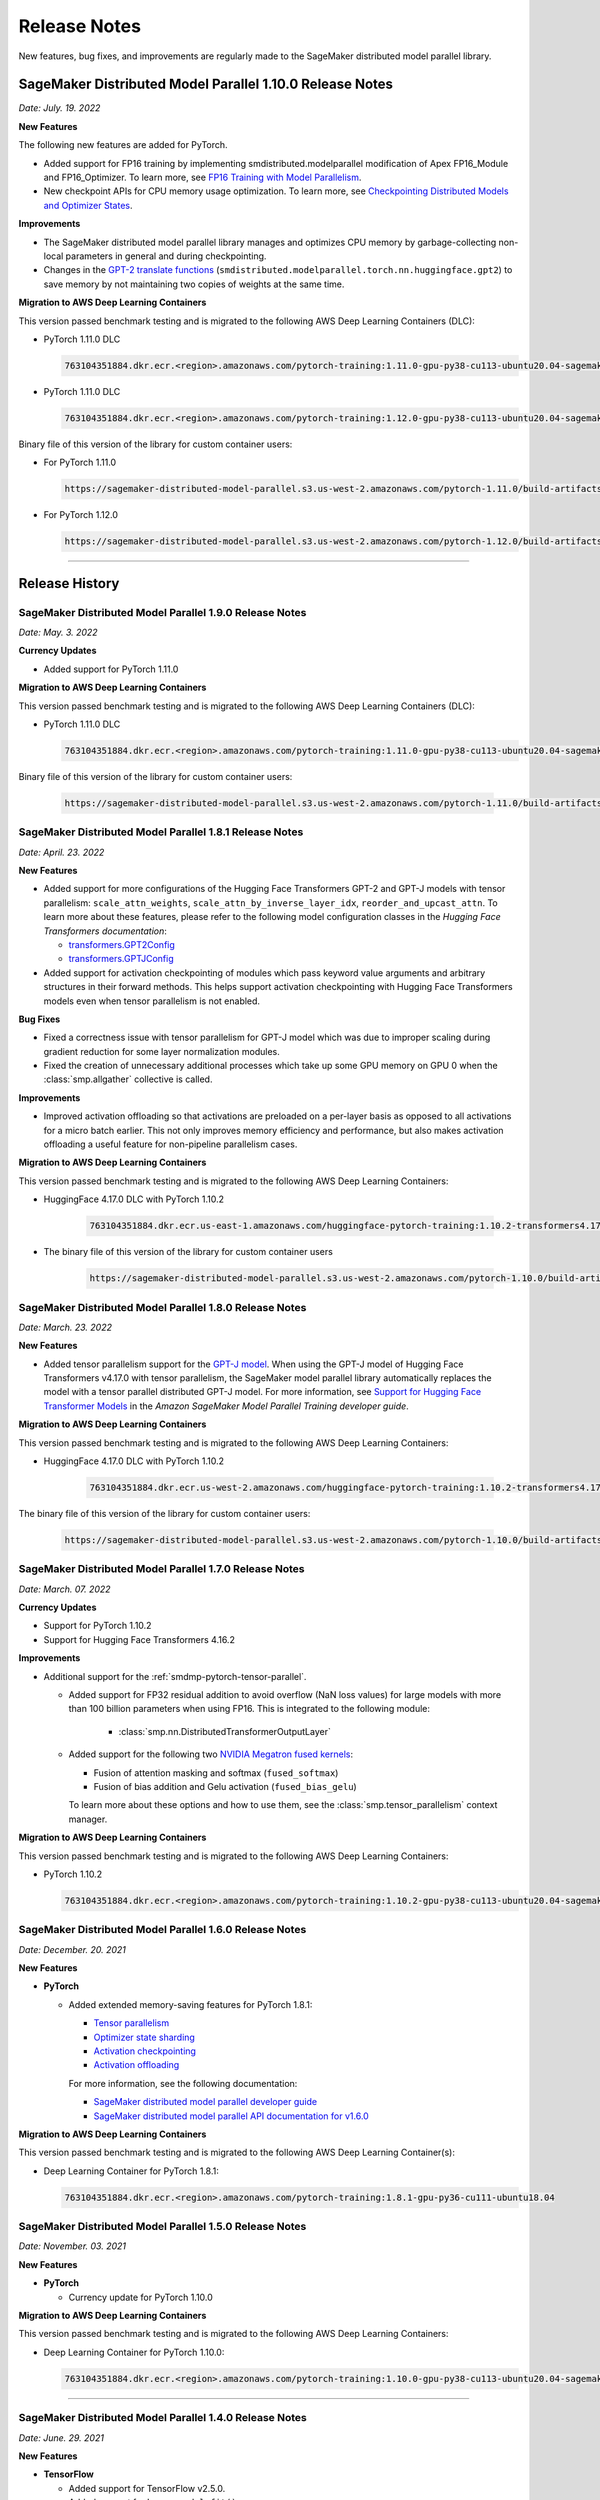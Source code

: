 #############
Release Notes
#############

New features, bug fixes, and improvements are regularly made to the SageMaker
distributed model parallel library.

SageMaker Distributed Model Parallel 1.10.0 Release Notes
=========================================================

*Date: July. 19. 2022*

**New Features**

The following new features are added for PyTorch.

* Added support for FP16 training by implementing smdistributed.modelparallel
  modification of Apex FP16_Module and FP16_Optimizer. To learn more, see
  `FP16 Training with Model Parallelism
  <https://docs.aws.amazon.com/sagemaker/latest/dg/model-parallel-extended-features-pytorch-fp16.html>`_.
* New checkpoint APIs for CPU memory usage optimization. To learn more, see
  `Checkpointing Distributed Models and Optimizer States
  <https://docs.aws.amazon.com/sagemaker/latest/dg/model-parallel-extended-features-pytorch-checkpoint.html>`_.

**Improvements**

* The SageMaker distributed model parallel library manages and optimizes CPU
  memory by garbage-collecting non-local parameters in general and during checkpointing.
* Changes in the `GPT-2 translate functions
  <https://docs.aws.amazon.com/sagemaker/latest/dg/model-parallel-extended-features-pytorch-hugging-face.html>`_
  (``smdistributed.modelparallel.torch.nn.huggingface.gpt2``)
  to save memory by not maintaining two copies of weights at the same time.

**Migration to AWS Deep Learning Containers**

This version passed benchmark testing and is migrated to the following AWS Deep Learning Containers (DLC):

- PyTorch 1.11.0 DLC

  .. code::

    763104351884.dkr.ecr.<region>.amazonaws.com/pytorch-training:1.11.0-gpu-py38-cu113-ubuntu20.04-sagemaker

- PyTorch 1.11.0 DLC

  .. code::

    763104351884.dkr.ecr.<region>.amazonaws.com/pytorch-training:1.12.0-gpu-py38-cu113-ubuntu20.04-sagemaker

Binary file of this version of the library for custom container users:

- For PyTorch 1.11.0

  .. code::

    https://sagemaker-distributed-model-parallel.s3.us-west-2.amazonaws.com/pytorch-1.11.0/build-artifacts/2022-07-11-19-23/smdistributed_modelparallel-1.10.0-cp38-cp38-linux_x86_64.whl

- For PyTorch 1.12.0

  .. code::

    https://sagemaker-distributed-model-parallel.s3.us-west-2.amazonaws.com/pytorch-1.12.0/build-artifacts/2022-07-11-19-23/smdistributed_modelparallel-1.10.0-cp38-cp38-linux_x86_64.whl

----

Release History
===============

SageMaker Distributed Model Parallel 1.9.0 Release Notes
--------------------------------------------------------

*Date: May. 3. 2022*

**Currency Updates**

* Added support for PyTorch 1.11.0

**Migration to AWS Deep Learning Containers**

This version passed benchmark testing and is migrated to the following AWS Deep Learning Containers (DLC):

- PyTorch 1.11.0 DLC

  .. code::

    763104351884.dkr.ecr.<region>.amazonaws.com/pytorch-training:1.11.0-gpu-py38-cu113-ubuntu20.04-sagemaker

Binary file of this version of the library for custom container users:

  .. code::

    https://sagemaker-distributed-model-parallel.s3.us-west-2.amazonaws.com/pytorch-1.11.0/build-artifacts/2022-04-20-17-05/smdistributed_modelparallel-1.9.0-cp38-cp38-linux_x86_64.whl



SageMaker Distributed Model Parallel 1.8.1 Release Notes
--------------------------------------------------------

*Date: April. 23. 2022*

**New Features**

* Added support for more configurations of the Hugging Face Transformers GPT-2 and GPT-J models
  with tensor parallelism: ``scale_attn_weights``, ``scale_attn_by_inverse_layer_idx``,
  ``reorder_and_upcast_attn``. To learn more about these features, please refer to
  the following model configuration classes
  in the *Hugging Face Transformers documentation*:

  * `transformers.GPT2Config <https://huggingface.co/docs/transformers/model_doc/gpt2#transformers.GPT2Config>`_
  * `transformers.GPTJConfig <https://huggingface.co/docs/transformers/model_doc/gptj#transformers.GPTJConfig>`_

* Added support for activation checkpointing of modules which pass keyword value arguments
  and arbitrary structures in their forward methods. This helps support
  activation checkpointing with Hugging Face Transformers models even
  when tensor parallelism is not enabled.

**Bug Fixes**

* Fixed a correctness issue with tensor parallelism for GPT-J model
  which was due to improper scaling during gradient reduction
  for some layer normalization modules.
* Fixed the creation of unnecessary additional processes which take up some
  GPU memory on GPU 0 when the :class:`smp.allgather` collective is called.

**Improvements**

* Improved activation offloading so that activations are preloaded on a
  per-layer basis as opposed to all activations for a micro batch earlier.
  This not only improves memory efficiency and performance, but also makes
  activation offloading a useful feature for non-pipeline parallelism cases.

**Migration to AWS Deep Learning Containers**

This version passed benchmark testing and is migrated to the following AWS Deep Learning Containers:

* HuggingFace 4.17.0 DLC with PyTorch 1.10.2

    .. code::

      763104351884.dkr.ecr.us-east-1.amazonaws.com/huggingface-pytorch-training:1.10.2-transformers4.17.0-gpu-py38-cu113-ubuntu20.04


* The binary file of this version of the library for custom container users

    .. code::

      https://sagemaker-distributed-model-parallel.s3.us-west-2.amazonaws.com/pytorch-1.10.0/build-artifacts/2022-04-14-03-58/smdistributed_modelparallel-1.8.1-cp38-cp38-linux_x86_64.whl


SageMaker Distributed Model Parallel 1.8.0 Release Notes
--------------------------------------------------------

*Date: March. 23. 2022*

**New Features**

* Added tensor parallelism support for the `GPT-J model
  <https://huggingface.co/docs/transformers/model_doc/gptj>`_.
  When using the GPT-J model of Hugging Face Transformers v4.17.0 with
  tensor parallelism, the SageMaker model parallel library automatically
  replaces the model with a tensor parallel distributed GPT-J model.
  For more information, see `Support for Hugging Face Transformer Models
  <https://docs.aws.amazon.com/sagemaker/latest/dg/model-parallel-extended-features-pytorch-hugging-face.html>`_
  in the *Amazon SageMaker Model Parallel Training developer guide*.

**Migration to AWS Deep Learning Containers**

This version passed benchmark testing and is migrated to the following AWS Deep Learning Containers:

* HuggingFace 4.17.0 DLC with PyTorch 1.10.2

    .. code::

      763104351884.dkr.ecr.us-west-2.amazonaws.com/huggingface-pytorch-training:1.10.2-transformers4.17.0-gpu-py38-cu113-ubuntu20.04


The binary file of this version of the library for custom container users:

    .. code::

      https://sagemaker-distributed-model-parallel.s3.us-west-2.amazonaws.com/pytorch-1.10.0/build-artifacts/2022-03-12-00-33/smdistributed_modelparallel-1.8.0-cp38-cp38-linux_x86_64.whl


SageMaker Distributed Model Parallel 1.7.0 Release Notes
--------------------------------------------------------

*Date: March. 07. 2022*

**Currency Updates**

* Support for PyTorch 1.10.2
* Support for Hugging Face Transformers 4.16.2

**Improvements**

* Additional support for the :ref:`smdmp-pytorch-tensor-parallel`.

  * Added support for FP32 residual addition to avoid overflow (NaN loss values)
    for large models with more than 100 billion parameters when using FP16.
    This is integrated to the following module:

      * :class:`smp.nn.DistributedTransformerOutputLayer`


  * Added support for the following two `NVIDIA Megatron fused kernels
    <https://github.com/NVIDIA/Megatron-LM/tree/main/megatron/fused_kernels>`_:

    * Fusion of attention masking and softmax (``fused_softmax``)
    * Fusion of bias addition and Gelu activation (``fused_bias_gelu``)

    To learn more about these options and how to use them,
    see the :class:`smp.tensor_parallelism` context manager.



**Migration to AWS Deep Learning Containers**

This version passed benchmark testing and is migrated to the following AWS Deep Learning Containers:


* PyTorch 1.10.2

  .. code::

    763104351884.dkr.ecr.<region>.amazonaws.com/pytorch-training:1.10.2-gpu-py38-cu113-ubuntu20.04-sagemaker


SageMaker Distributed Model Parallel 1.6.0 Release Notes
--------------------------------------------------------

*Date: December. 20. 2021*

**New Features**

- **PyTorch**

  - Added extended memory-saving features for PyTorch 1.8.1:

    - `Tensor parallelism <https://docs.aws.amazon.com/sagemaker/latest/dg/model-parallel-extended-features-pytorch-tensor-parallelism.html>`_
    - `Optimizer state sharding <https://docs.aws.amazon.com/sagemaker/latest/dg/model-parallel-extended-features-pytorch-optimizer-state-sharding.html>`_
    - `Activation checkpointing <https://docs.aws.amazon.com/sagemaker/latest/dg/model-parallel-extended-features-pytorch-activation-checkpointing.html>`_
    - `Activation offloading <https://docs.aws.amazon.com/sagemaker/latest/dg/model-parallel-extended-features-pytorch-activation-offloading.html>`_

    For more information, see the following documentation:

    - `SageMaker distributed model parallel developer guide <https://docs.aws.amazon.com/sagemaker/latest/dg/model-parallel-extended-features-pytorch.html>`_
    - `SageMaker distributed model parallel API documentation for v1.6.0 <https://sagemaker.readthedocs.io/en/stable/api/training/smp_versions/latest.html>`_

**Migration to AWS Deep Learning Containers**

This version passed benchmark testing and is migrated to the following
AWS Deep Learning Container(s):

- Deep Learning Container for PyTorch 1.8.1:

  .. code::

    763104351884.dkr.ecr.<region>.amazonaws.com/pytorch-training:1.8.1-gpu-py36-cu111-ubuntu18.04



SageMaker Distributed Model Parallel 1.5.0 Release Notes
--------------------------------------------------------

*Date: November. 03. 2021*

**New Features**

- **PyTorch**

  - Currency update for PyTorch 1.10.0

**Migration to AWS Deep Learning Containers**

This version passed benchmark testing and is migrated to the following
AWS Deep Learning Containers:

- Deep Learning Container for PyTorch 1.10.0:

  .. code::

    763104351884.dkr.ecr.<region>.amazonaws.com/pytorch-training:1.10.0-gpu-py38-cu113-ubuntu20.04-sagemaker

----

SageMaker Distributed Model Parallel 1.4.0 Release Notes
--------------------------------------------------------

*Date: June. 29. 2021*

**New Features**

- **TensorFlow**

  - Added support for TensorFlow v2.5.0.
  - Added support for ``keras.model.fit()``.

**Migration to AWS Deep Learning Containers**

This version passed benchmark testing and is migrated to the following
AWS Deep Learning Containers:

- Deep Learning Container for TensorFlow 2.5.0:

  .. code::

    763104351884.dkr.ecr.<region>.amazonaws.com/tensorflow-training:2.5.0-gpu-py37-cu112-ubuntu18.04-v1.0

- Deep Learning Container for PyTorch 1.9.1:

  .. code::

    763104351884.dkr.ecr.<region>.amazonaws.com/pytorch-training:1.9.1-gpu-py38-cu111-ubuntu20.04

----

SageMaker Distributed Model Parallel 1.3.1 Release Notes
--------------------------------------------------------

-  New Features
-  Bug Fixes
-  Known Issues

**New Features**

- **TensorFlow**

  -  Exposes a new decorator ``register_post_partition_hook``. This allows
     invoking the decorated methods just after model partition but before
     executing the first step. For example loading a checkpoint. Refer to
     the `SageMaker distributed model parallel API
     documentation <https://sagemaker.readthedocs.io/en/stable/api/training/smp_versions/latest/smd_model_parallel_tensorflow.html>`__
     for more information.

**Bug Fixes**

- **PyTorch**

  -  Improved memory efficiency when using active microbatches by clearing
     activations at end of each microbatch.

- **TensorFlow**

  -  Fixed issue that caused hangs when training some models with XLA
     enabled.

**Known Issues**

- **PyTorch**

  -  A crash was observed when ``optimizer.step()`` was called for certain
     optimizers such as AdaDelta, when the partition on which this method
     was called has no local parameters assigned to it after partitioning.
     This is due to a bug in PyTorch which `has since been
     fixed <https://github.com/pytorch/pytorch/pull/52944>`__. Till that
     makes its way to the next release of PyTorch, only call
     ``optimizer.step()`` on processes which have at least one local
     parameter. This can be checked like this
     ``len(list(model.local_parameters())) > 0``.

  -  A performance regression still exists when training on SMP with
     PyTorch 1.7.1 compared to 1.6. The rootcause was found to be the
     slowdown in performance of ``.grad`` method calls in PyTorch 1.7.1
     compared to 1.6. See the related discussion:
     https://github.com/pytorch/pytorch/issues/50636. This issue does not
     exist with PyTorch 1.8.

----

SageMaker Distributed Model Parallel 1.3.0 Release Notes
--------------------------------------------------------

-  New Features
-  Bug Fixes
-  Known Issues

.. _new-features-1:

**New Features**

.. _pytorch-2:

- **PyTorch**

  Add support for PyTorch 1.8

  -  Adds a new method to DistributedModel ``register_comm_hook`` (for
     PyTorch 1.8 and newer only). This method behaves the same as the
     corresponding method with the same name in
     ``torch.DistributedDataParallel`` API. Refer to the `SageMaker
     distributed model parallel API
     documentation <https://sagemaker.readthedocs.io/en/stable/api/training/smd_model_parallel_pytorch.html#smp.DistributedModel>`__
     for more information.

**Improvements**

-  Adds a configuration ``active_microbatches`` to the SageMaker SDK API
   for launching jobs, to control the number of active microbatches
   during training. This helps limit memory usage in cases where the
   number of microbatches is high. Refer to the `SageMaker Python SDK
   parameters API
   documentation <https://sagemaker.readthedocs.io/en/stable/api/training/smd_model_parallel_general.html>`__
   for more information.

-  Adds a configuration ``deterministic_server`` to the SageMaker SDK
   API for launching jobs, which ensures that the execution server for
   pipeline parallelism processes requests in a deterministic order
   across data parallel ranks. Refer to the `SageMaker Python SDK
   parameters API
   documentation <https://sagemaker.readthedocs.io/en/stable/api/training/smd_model_parallel_general.html>`__
   for more information.

-  Parameter passing is now supported in ``module.forward`` methods for
   DistributedModel and its submodules. This removes the restriction of
   having to pass ``nn.Parameter`` to the ``__init__`` call and making
   it a member of the module to use it. ## Bug Fixes

.. _pytorch-3:

- **PyTorch**

  -  Fixed a case where training hangs due to a module having computation
     which requires grads that is not used by the final output of the
     module. Now such a situtation raises an error with suggestions on
     making such computation compatible.

  -  Fixed an issue with buffers which caused the buffers to not be on the
     correct device after a model is partitioned, and not be synchronized
     across steps (when ``broadcast_buffers`` is True). This could have
     caused correctness issues in models with buffers.

.. _known-issues-1:

**Known Issues**

.. _pytorch-4:

- **PyTorch**

  -  ``mp_barrier`` and ``get_mp_process_group`` are wrongly marked as
     deprecated methods. Ignore the deprecation warning.

  -  A crash was observed when ``optimizer.step()`` was called for certain
     optimizers such as AdaDelta, when the partition on which this method
     was called has no local parameters assigned to it after partitioning.
     This is due to a bug in PyTorch which `has since been
     fixed <https://github.com/pytorch/pytorch/pull/52944>`__. Till that
     makes its way to the next release of PyTorch, only call
     ``optimizer.step()`` on processes which have at least one local
     parameter. This can be checked like this
     ``len(list(model.local_parameters())) > 0``.

  -  A performance regression still exists when training on SMP with
     PyTorch 1.7.1 compared to 1.6. The rootcause was found to be the
     slowdown in performance of ``.grad`` method calls in PyTorch 1.7.1
     compared to 1.6. See the related discussion:
     https://github.com/pytorch/pytorch/issues/50636. This issue does not
     exist with PyTorch 1.8.

----

SageMaker Distributed Model Parallel 1.2.0 Release Notes
--------------------------------------------------------

-  New Features
-  Bug Fixes
-  Known Issues

.. _new-features-2:

**New Features**

.. _pytorch-5:

- **PyTorch**

  Add support for PyTorch 1.7.1

  -  Adds support for ``gradient_as_bucket_view`` (PyTorch 1.7.1 only),
     ``find_unused_parameters`` (PyTorch 1.7.1 only) and
     ``broadcast_buffers`` options to ``smp.DistributedModel``. These
     options behave the same as the corresponding options (with the same
     names) in ``torch.DistributedDataParallel`` API. Refer to the
     `SageMaker distributed model parallel API
     documentation <https://sagemaker.readthedocs.io/en/stable/api/training/smd_model_parallel_pytorch.html#smp.DistributedModel>`__
     for more information.

  -  Adds support for ``join`` (PyTorch 1.7.1 only) context manager, which
     is to be used in conjunction with an instance of
     ``smp.DistributedModel`` to be able to train with uneven inputs
     across participating processes.

  -  Adds support for ``_register_comm_hook`` (PyTorch 1.7.1 only) which
     will register the callable as a communication hook for DDP. NOTE:
     Like in DDP, this is an experimental API and subject to change.

.. _tensorflow-2:

- **Tensorflow**

  -  Adds support for Tensorflow 2.4.1

.. _bug-fixes-1:

**Bug Fixes**

.. _pytorch-6:

- **PyTorch**

  -  ``Serialization``: Fix a bug with serialization/flattening where
     instances of subclasses of dict/OrderedDicts were
     serialized/deserialized or internally flattened/unflattened as
     regular dicts.

.. _tensorflow-3:

- **Tensorflow**

  -  Fix a bug that may cause a hang during evaluation when there is no
     model input for one partition.

.. _known-issues-2:

**Known Issues**

.. _pytorch-7:

- **PyTorch**

  -  A performance regression was observed when training on SMP with
     PyTorch 1.7.1 compared to 1.6.0. The rootcause was found to be the
     slowdown in performance of ``.grad`` method calls in PyTorch 1.7.1
     compared to 1.6.0. See the related discussion:
     https://github.com/pytorch/pytorch/issues/50636.

----

SageMaker Distributed Model Parallel 1.1.0 Release Notes
--------------------------------------------------------

-  New Features
-  Bug Fixes
-  Improvements
-  Performance
-  Known Issues

.. _new-features-3:

**New Features**

The following sections describe new feature releases that are common
across frameworks and that are framework specific.

**Common across frameworks***

- Custom slicing support (``smp_slice`` method) for objects passed to ``smp.step`` decorated functions

  To pass an object to ``smp.step`` that contains tensors that needs to be
  split across microbatches and is not an instance of list, dict, tuple or
  set, you should implement ``smp_slice`` method for the object.

  Below is an example of how to use this with PyTorch:

  .. code-block:: python

    class CustomType:
        def __init__(self, tensor):
            self.data = tensor

        # SMP will call this to invoke slicing on the object passing in total microbatches (num_mb)
        # and the current microbatch index (mb).
        def smp_slice(self, num_mb, mb, axis):
            dim_size = list(self.data.size())[axis]

            split_size = dim_size // num_mb
            sliced_tensor = self.data.narrow(axis, mb * split_size, split_size)
            return CustomType(sliced_tensor, self.other)

    custom_obj = CustomType(torch.ones(4,))

    @smp.step()
    def step(custom_obj):
        loss = model(custom_obj)
        model.backward(loss)
        return loss

.. _pytorch-8:

- **PyTorch**

  - Add support for smp.DistributedModel.cpu()

    ``smp.DistributedModel.cpu()``
    `allgather <https://sagemaker.readthedocs.io/en/stable/api/training/smd_model_parallel_common_api.html#smp.allgather>`__\ s
    parameters and buffers across all ``mp_ranks`` and moves them to the
    CPU.

  - Add ``trace_memory_usage`` option to ``smp.DistributedModel`` to measure memory usage per module

    Adds ``trace_memory_usage`` option to ``smp.DistributedModel``. This
    attempts to measure memory usage per module during tracing. If this is
    disabled, memory usage is estimated through the sizes of tensors
    returned from the module. This option is disabled by default.

.. _bug-fixes-2:

**Bug Fixes**

.. _pytorch-9:

- **PyTorch**

  -  ``torch.nn.Sequential``: Fix a bug with ``torch.nn.Sequential`` which
     causes a failure with the error message :
     ``shouldnt go less than 0, there is a bug`` when the inputs to the
     first module don’t require grads.

  -  ``smp.DistributedModel``: Fix a bug with ``DistributedModel``
     execution when a module has multiple parents. The bug surfaces with
     the error message:
     ``actual_parent should be different than module_execution_stack parent only for torch.nn.ModuleList``

  -  ``apex.optimizers.FusedNovoGrad``: Fix a bug with
     ``apex.optimizers.FusedNovoGrad`` which surfaces with the error
     message: ``KeyError: 'exp_avg_sq'``

**Improvements**

*Usability*

.. _pytorch-10:

- **PyTorch**

  -  ``smp.DistributedModel``: Improve the error message when the forward
     pass on ``smp.DistributedModel`` is called outside the ``smp.step``
     decorated function.

  -  ``smp.load``: Add user friendly error messages when loading
     checkpoints with ``smp.load``.

*Partitioning Algorithm*

.. _pytorch-11:

- **PyTorch**

  -  Better memory balancing by taking into account the existing modules
     already assigned to the parent, while partitioning the children of a
     given module.

**Performance**

.. _tensorflow-4:

- **Tensorflow**

  -  Addresses long pre-processing times introduced by SMP XLA optimizer
     when dealing with large graphs and large number of microbatches. BERT
     (large) preprocessing time goes down from 40 minutes to 6 minutes on
     p3.16xlarge.

.. _known-issues-3:

**Known Issues**

.. _pytorch-12:

- **PyTorch**

  -  Serialization for Torch in SMP overwrites instances of dict subclass
     to be dict itself, instead of the instances of subclass. One of the
     use cases which fails because of this issue is when a user implements
     a subclass of OrderedDict with the ``__getitem__`` method. After
     serialization/deserialization in SMP, indexing on the object will
     lead to errors. A workaround is to use the dict keys to access the
     underlying item.

